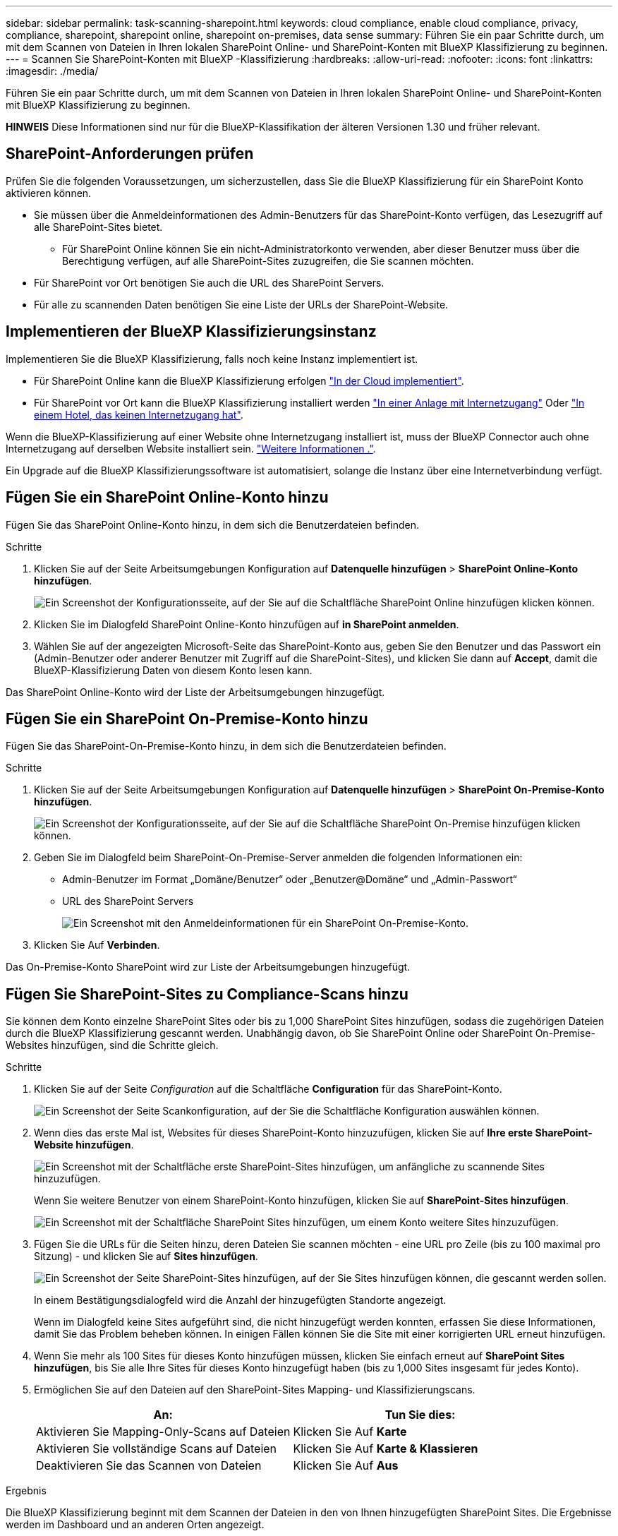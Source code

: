 ---
sidebar: sidebar 
permalink: task-scanning-sharepoint.html 
keywords: cloud compliance, enable cloud compliance, privacy, compliance, sharepoint, sharepoint online, sharepoint on-premises, data sense 
summary: Führen Sie ein paar Schritte durch, um mit dem Scannen von Dateien in Ihren lokalen SharePoint Online- und SharePoint-Konten mit BlueXP Klassifizierung zu beginnen. 
---
= Scannen Sie SharePoint-Konten mit BlueXP -Klassifizierung
:hardbreaks:
:allow-uri-read: 
:nofooter: 
:icons: font
:linkattrs: 
:imagesdir: ./media/


[role="lead"]
Führen Sie ein paar Schritte durch, um mit dem Scannen von Dateien in Ihren lokalen SharePoint Online- und SharePoint-Konten mit BlueXP Klassifizierung zu beginnen.

[]
====
*HINWEIS* Diese Informationen sind nur für die BlueXP-Klassifikation der älteren Versionen 1.30 und früher relevant.

====


== SharePoint-Anforderungen prüfen

Prüfen Sie die folgenden Voraussetzungen, um sicherzustellen, dass Sie die BlueXP Klassifizierung für ein SharePoint Konto aktivieren können.

* Sie müssen über die Anmeldeinformationen des Admin-Benutzers für das SharePoint-Konto verfügen, das Lesezugriff auf alle SharePoint-Sites bietet.
+
** Für SharePoint Online können Sie ein nicht-Administratorkonto verwenden, aber dieser Benutzer muss über die Berechtigung verfügen, auf alle SharePoint-Sites zuzugreifen, die Sie scannen möchten.


* Für SharePoint vor Ort benötigen Sie auch die URL des SharePoint Servers.
* Für alle zu scannenden Daten benötigen Sie eine Liste der URLs der SharePoint-Website.




== Implementieren der BlueXP Klassifizierungsinstanz

Implementieren Sie die BlueXP Klassifizierung, falls noch keine Instanz implementiert ist.

* Für SharePoint Online kann die BlueXP Klassifizierung erfolgen link:task-deploy-cloud-compliance.html["In der Cloud implementiert"^].
* Für SharePoint vor Ort kann die BlueXP Klassifizierung installiert werden link:task-deploy-compliance-onprem.html["In einer Anlage mit Internetzugang"^] Oder link:task-deploy-compliance-dark-site.html["In einem Hotel, das keinen Internetzugang hat"^].


Wenn die BlueXP-Klassifizierung auf einer Website ohne Internetzugang installiert ist, muss der BlueXP Connector auch ohne Internetzugang auf derselben Website installiert sein. https://docs.netapp.com/us-en/bluexp-setup-admin/task-quick-start-private-mode.html["Weitere Informationen ."^].

Ein Upgrade auf die BlueXP Klassifizierungssoftware ist automatisiert, solange die Instanz über eine Internetverbindung verfügt.



== Fügen Sie ein SharePoint Online-Konto hinzu

Fügen Sie das SharePoint Online-Konto hinzu, in dem sich die Benutzerdateien befinden.

.Schritte
. Klicken Sie auf der Seite Arbeitsumgebungen Konfiguration auf *Datenquelle hinzufügen* > *SharePoint Online-Konto hinzufügen*.
+
image:screenshot_compliance_add_sharepoint_button.png["Ein Screenshot der Konfigurationsseite, auf der Sie auf die Schaltfläche SharePoint Online hinzufügen klicken können."]

. Klicken Sie im Dialogfeld SharePoint Online-Konto hinzufügen auf *in SharePoint anmelden*.
. Wählen Sie auf der angezeigten Microsoft-Seite das SharePoint-Konto aus, geben Sie den Benutzer und das Passwort ein (Admin-Benutzer oder anderer Benutzer mit Zugriff auf die SharePoint-Sites), und klicken Sie dann auf *Accept*, damit die BlueXP-Klassifizierung Daten von diesem Konto lesen kann.


Das SharePoint Online-Konto wird der Liste der Arbeitsumgebungen hinzugefügt.



== Fügen Sie ein SharePoint On-Premise-Konto hinzu

Fügen Sie das SharePoint-On-Premise-Konto hinzu, in dem sich die Benutzerdateien befinden.

.Schritte
. Klicken Sie auf der Seite Arbeitsumgebungen Konfiguration auf *Datenquelle hinzufügen* > *SharePoint On-Premise-Konto hinzufügen*.
+
image:screenshot_compliance_add_sharepoint_onprem_button.png["Ein Screenshot der Konfigurationsseite, auf der Sie auf die Schaltfläche SharePoint On-Premise hinzufügen klicken können."]

. Geben Sie im Dialogfeld beim SharePoint-On-Premise-Server anmelden die folgenden Informationen ein:
+
** Admin-Benutzer im Format „Domäne/Benutzer“ oder „Benutzer@Domäne“ und „Admin-Passwort“
** URL des SharePoint Servers
+
image:screenshot_compliance_sharepoint_onprem.png["Ein Screenshot mit den Anmeldeinformationen für ein SharePoint On-Premise-Konto."]



. Klicken Sie Auf *Verbinden*.


Das On-Premise-Konto SharePoint wird zur Liste der Arbeitsumgebungen hinzugefügt.



== Fügen Sie SharePoint-Sites zu Compliance-Scans hinzu

Sie können dem Konto einzelne SharePoint Sites oder bis zu 1,000 SharePoint Sites hinzufügen, sodass die zugehörigen Dateien durch die BlueXP Klassifizierung gescannt werden. Unabhängig davon, ob Sie SharePoint Online oder SharePoint On-Premise-Websites hinzufügen, sind die Schritte gleich.

.Schritte
. Klicken Sie auf der Seite _Configuration_ auf die Schaltfläche *Configuration* für das SharePoint-Konto.
+
image:screenshot_compliance_sharepoint_add_sites.png["Ein Screenshot der Seite Scankonfiguration, auf der Sie die Schaltfläche Konfiguration auswählen können."]

. Wenn dies das erste Mal ist, Websites für dieses SharePoint-Konto hinzuzufügen, klicken Sie auf *Ihre erste SharePoint-Website hinzufügen*.
+
image:screenshot_compliance_sharepoint_add_initial_sites.png["Ein Screenshot mit der Schaltfläche erste SharePoint-Sites hinzufügen, um anfängliche zu scannende Sites hinzuzufügen."]

+
Wenn Sie weitere Benutzer von einem SharePoint-Konto hinzufügen, klicken Sie auf *SharePoint-Sites hinzufügen*.

+
image:screenshot_compliance_sharepoint_add_more_sites.png["Ein Screenshot mit der Schaltfläche SharePoint Sites hinzufügen, um einem Konto weitere Sites hinzuzufügen."]

. Fügen Sie die URLs für die Seiten hinzu, deren Dateien Sie scannen möchten - eine URL pro Zeile (bis zu 100 maximal pro Sitzung) - und klicken Sie auf *Sites hinzufügen*.
+
image:screenshot_compliance_sharepoint_add_site.png["Ein Screenshot der Seite SharePoint-Sites hinzufügen, auf der Sie Sites hinzufügen können, die gescannt werden sollen."]

+
In einem Bestätigungsdialogfeld wird die Anzahl der hinzugefügten Standorte angezeigt.

+
Wenn im Dialogfeld keine Sites aufgeführt sind, die nicht hinzugefügt werden konnten, erfassen Sie diese Informationen, damit Sie das Problem beheben können. In einigen Fällen können Sie die Site mit einer korrigierten URL erneut hinzufügen.

. Wenn Sie mehr als 100 Sites für dieses Konto hinzufügen müssen, klicken Sie einfach erneut auf *SharePoint Sites hinzufügen*, bis Sie alle Ihre Sites für dieses Konto hinzugefügt haben (bis zu 1,000 Sites insgesamt für jedes Konto).
. Ermöglichen Sie auf den Dateien auf den SharePoint-Sites Mapping- und Klassifizierungscans.
+
[cols="45,45"]
|===
| An: | Tun Sie dies: 


| Aktivieren Sie Mapping-Only-Scans auf Dateien | Klicken Sie Auf *Karte* 


| Aktivieren Sie vollständige Scans auf Dateien | Klicken Sie Auf *Karte & Klassieren* 


| Deaktivieren Sie das Scannen von Dateien | Klicken Sie Auf *Aus* 
|===


.Ergebnis
Die BlueXP Klassifizierung beginnt mit dem Scannen der Dateien in den von Ihnen hinzugefügten SharePoint Sites. Die Ergebnisse werden im Dashboard und an anderen Orten angezeigt.



== Entfernen Sie eine SharePoint-Website aus Compliance-Scans

Wenn Sie eine SharePoint-Site in der Zukunft entfernen oder sich entscheiden, keine Dateien auf einer SharePoint-Site zu scannen, können Sie einzelne SharePoint-Sites davon entfernen, dass ihre Dateien jederzeit gescannt werden. Klicken Sie einfach auf *SharePoint-Website entfernen* von der Konfigurationsseite.

image:screenshot_compliance_sharepoint_remove_site.png["Ein Screenshot zeigt, wie Sie eine einzelne SharePoint-Site aus dem Scannen ihrer Dateien entfernen."]

Beachten Sie, dass Sie können link:task-managing-compliance.html["Löschen Sie das gesamte SharePoint Konto aus der BlueXP Klassifizierung"] Wenn Sie keine Benutzerdaten mehr vom SharePoint-Konto scannen möchten.
